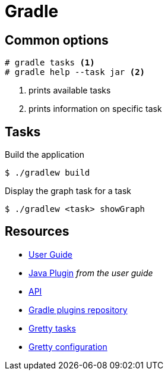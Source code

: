 = Gradle

== Common options

[code,bash]
----
# gradle tasks <1>
# gradle help --task jar <2>
----
<1> prints available tasks
<2> prints information on specific task

== Tasks
.Build the application
----
$ ./gradlew build
----

.Display the graph task for a task
----
$ ./gradlew <task> showGraph
----

== Resources
- https://docs.gradle.org/4.3.1/userguide/userguide.html[User Guide]
- https://docs.gradle.org/4.3.1/userguide/java_plugin.html[Java Plugin] _from the user guide_
- https://docs.gradle.org/4.3.1/javadoc/[API]
- https://plugins.gradle.org[Gradle plugins repository]
- http://akhikhl.github.io/gretty-doc/Gretty-tasks[Gretty tasks]
- http://akhikhl.github.io/gretty-doc/Gretty-configuration.html[Gretty configuration]